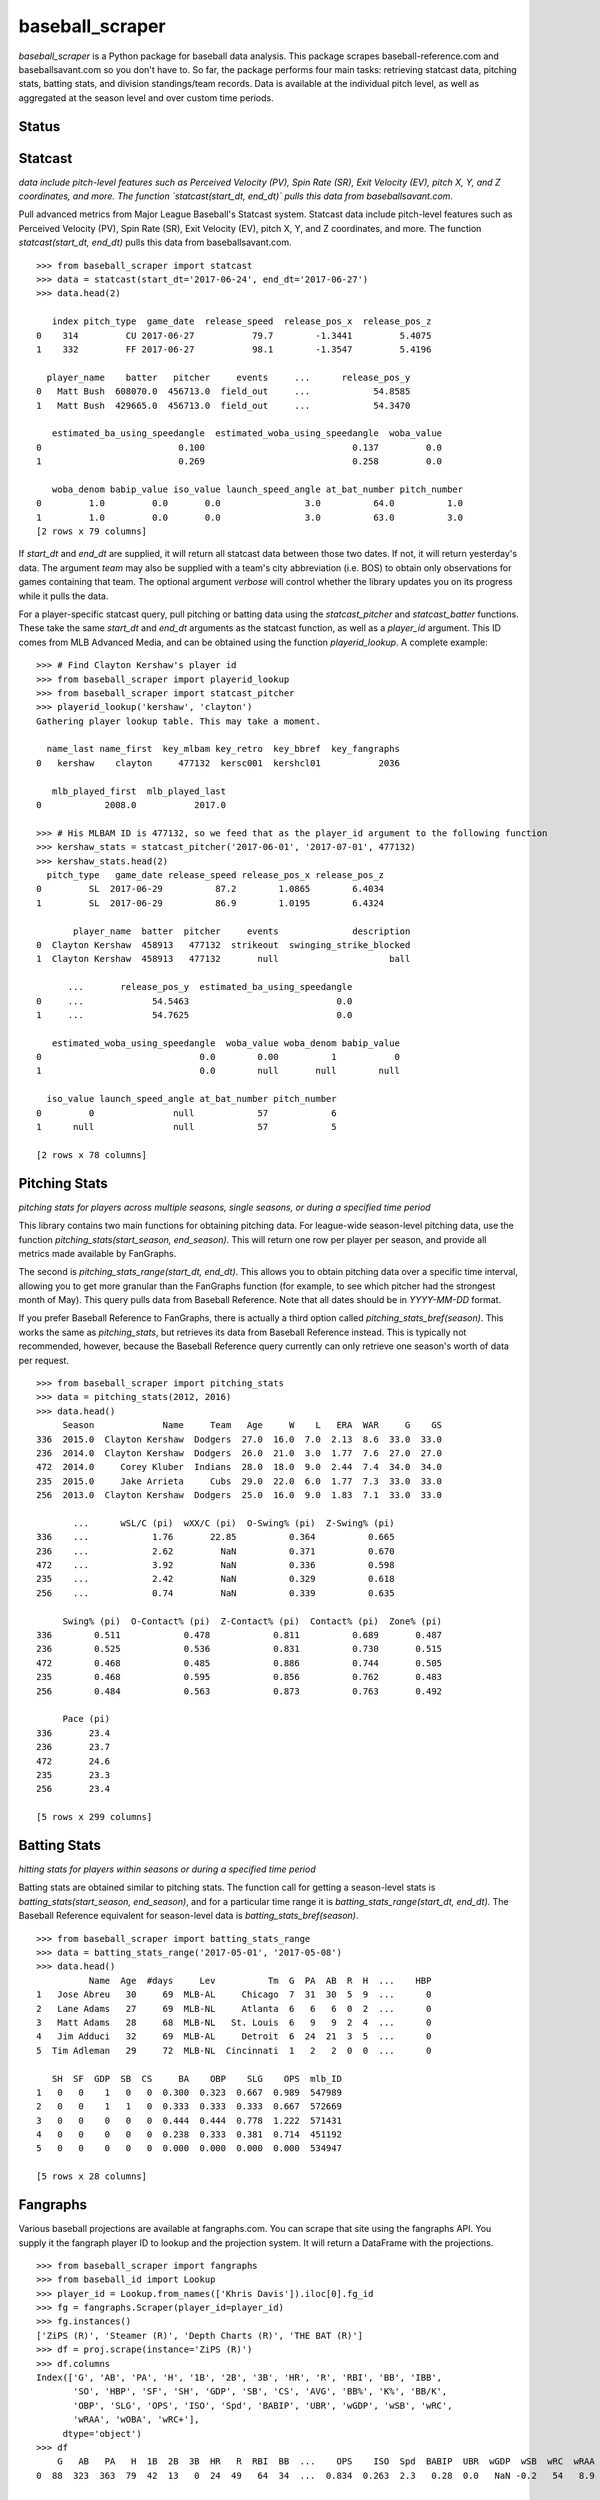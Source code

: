 ================
baseball_scraper
================

`baseball_scraper` is a Python package for baseball data analysis. This package scrapes baseball-reference.com and baseballsavant.com so you don't have to. So far, the package performs four main tasks: retrieving statcast data, pitching stats, batting stats, and division standings/team records. Data is available at the individual pitch level, as well as aggregated at the season level and over custom time periods. 

Status
------

.. image:: https://travis-ci.com/spilchen/baseball_scraper.svg?branch=master
    :target: https://travis-ci.com/spilchen/baseball_scraper

Statcast
--------

*data include pitch-level features such as Perceived Velocity (PV), Spin Rate (SR), Exit Velocity (EV), pitch X, Y, and Z coordinates, and more. The function `statcast(start_dt, end_dt)` pulls this data from baseballsavant.com.*

Pull advanced metrics from Major League Baseball's Statcast system.  Statcast data include pitch-level features such as Perceived Velocity (PV), Spin Rate (SR), Exit Velocity (EV), pitch X, Y, and Z coordinates, and more. The function `statcast(start_dt, end_dt)` pulls this data from baseballsavant.com. 

::

  >>> from baseball_scraper import statcast
  >>> data = statcast(start_dt='2017-06-24', end_dt='2017-06-27')
  >>> data.head(2)
  
     index pitch_type  game_date  release_speed  release_pos_x  release_pos_z  
  0    314         CU 2017-06-27           79.7        -1.3441         5.4075
  1    332         FF 2017-06-27           98.1        -1.3547         5.4196
  
    player_name    batter   pitcher     events     ...      release_pos_y  
  0   Matt Bush  608070.0  456713.0  field_out     ...            54.8585
  1   Matt Bush  429665.0  456713.0  field_out     ...            54.3470
  
     estimated_ba_using_speedangle  estimated_woba_using_speedangle  woba_value  
  0                          0.100                            0.137         0.0
  1                          0.269                            0.258         0.0
  
     woba_denom babip_value iso_value launch_speed_angle at_bat_number pitch_number  
  0         1.0         0.0       0.0                3.0          64.0          1.0
  1         1.0         0.0       0.0                3.0          63.0          3.0  
  [2 rows x 79 columns]


If `start_dt` and `end_dt` are supplied, it will return all statcast data between those two dates. If not, it will return yesterday's data. The argument `team` may also be supplied with a team's city abbreviation (i.e. BOS) to obtain only observations for games containing that team. The optional argument `verbose` will control whether the library updates you on its progress while it pulls the data.

For a player-specific statcast query, pull pitching or batting data using the `statcast_pitcher` and `statcast_batter` functions. These take the same `start_dt` and `end_dt` arguments as the statcast function, as well as a `player_id` argument. This ID comes from MLB Advanced Media, and can be obtained using the function `playerid_lookup`. A complete example: 

::

  >>> # Find Clayton Kershaw's player id
  >>> from baseball_scraper import playerid_lookup
  >>> from baseball_scraper import statcast_pitcher
  >>> playerid_lookup('kershaw', 'clayton')
  Gathering player lookup table. This may take a moment.
  
    name_last name_first  key_mlbam key_retro  key_bbref  key_fangraphs  
  0   kershaw    clayton     477132  kersc001  kershcl01           2036
  
     mlb_played_first  mlb_played_last
  0            2008.0           2017.0
  
  >>> # His MLBAM ID is 477132, so we feed that as the player_id argument to the following function 
  >>> kershaw_stats = statcast_pitcher('2017-06-01', '2017-07-01', 477132)
  >>> kershaw_stats.head(2)
    pitch_type   game_date release_speed release_pos_x release_pos_z  
  0         SL  2017-06-29          87.2        1.0865        6.4034
  1         SL  2017-06-29          86.9        1.0195        6.4324
  
         player_name  batter  pitcher     events              description  
  0  Clayton Kershaw  458913   477132  strikeout  swinging_strike_blocked
  1  Clayton Kershaw  458913   477132       null                     ball
  
        ...       release_pos_y  estimated_ba_using_speedangle  
  0     ...             54.5463                            0.0
  1     ...             54.7625                            0.0
  
     estimated_woba_using_speedangle  woba_value woba_denom babip_value  
  0                              0.0        0.00          1           0
  1                              0.0        null       null        null
  
    iso_value launch_speed_angle at_bat_number pitch_number
  0         0               null            57            6
  1      null               null            57            5
  
  [2 rows x 78 columns]


Pitching Stats
--------------

*pitching stats for players across multiple seasons, single seasons, or during a specified time period*

This library contains two main functions for obtaining pitching data. For league-wide season-level pitching data, use the function `pitching_stats(start_season, end_season)`. This will return one row per player per season, and provide all metrics made available by FanGraphs. 

The second is `pitching_stats_range(start_dt, end_dt)`. This allows you to obtain pitching data over a specific time interval, allowing you to get more granular than the FanGraphs function (for example, to see which pitcher had the strongest month of May). This query pulls data from Baseball Reference. Note that all dates should be in `YYYY-MM-DD` format.

If you prefer Baseball Reference to FanGraphs, there is actually a third option called `pitching_stats_bref(season)`. This works the same as `pitching_stats`, but retrieves its data from Baseball Reference instead. This is typically not recommended, however, because the Baseball Reference query currently can only retrieve one season's worth of data per request.

::

  >>> from baseball_scraper import pitching_stats
  >>> data = pitching_stats(2012, 2016)
  >>> data.head()
       Season             Name     Team   Age     W    L   ERA  WAR     G    GS  
  336  2015.0  Clayton Kershaw  Dodgers  27.0  16.0  7.0  2.13  8.6  33.0  33.0
  236  2014.0  Clayton Kershaw  Dodgers  26.0  21.0  3.0  1.77  7.6  27.0  27.0
  472  2014.0     Corey Kluber  Indians  28.0  18.0  9.0  2.44  7.4  34.0  34.0
  235  2015.0     Jake Arrieta     Cubs  29.0  22.0  6.0  1.77  7.3  33.0  33.0
  256  2013.0  Clayton Kershaw  Dodgers  25.0  16.0  9.0  1.83  7.1  33.0  33.0
  
         ...      wSL/C (pi)  wXX/C (pi)  O-Swing% (pi)  Z-Swing% (pi)  
  336    ...            1.76       22.85          0.364          0.665
  236    ...            2.62         NaN          0.371          0.670
  472    ...            3.92         NaN          0.336          0.598
  235    ...            2.42         NaN          0.329          0.618
  256    ...            0.74         NaN          0.339          0.635
  
       Swing% (pi)  O-Contact% (pi)  Z-Contact% (pi)  Contact% (pi)  Zone% (pi)  
  336        0.511            0.478            0.811          0.689       0.487
  236        0.525            0.536            0.831          0.730       0.515
  472        0.468            0.485            0.886          0.744       0.505
  235        0.468            0.595            0.856          0.762       0.483
  256        0.484            0.563            0.873          0.763       0.492
  
       Pace (pi)
  336       23.4
  236       23.7
  472       24.6
  235       23.3
  256       23.4
  
  [5 rows x 299 columns]



Batting Stats
-------------

*hitting stats for players within seasons or during a specified time period*

Batting stats are obtained similar to pitching stats. The function call for getting a season-level stats is `batting_stats(start_season, end_season)`, and for a particular time range it is `batting_stats_range(start_dt, end_dt)`. The Baseball Reference equivalent for season-level data is `batting_stats_bref(season)`. 

::

  >>> from baseball_scraper import batting_stats_range
  >>> data = batting_stats_range('2017-05-01', '2017-05-08')
  >>> data.head()
            Name  Age  #days     Lev          Tm  G  PA  AB  R  H  ...    HBP  
  1   Jose Abreu   30     69  MLB-AL     Chicago  7  31  30  5  9  ...      0
  2   Lane Adams   27     69  MLB-NL     Atlanta  6   6   6  0  2  ...      0
  3   Matt Adams   28     68  MLB-NL   St. Louis  6   9   9  2  4  ...      0
  4   Jim Adduci   32     69  MLB-AL     Detroit  6  24  21  3  5  ...      0
  5  Tim Adleman   29     72  MLB-NL  Cincinnati  1   2   2  0  0  ...      0
  
     SH  SF  GDP  SB  CS     BA    OBP    SLG    OPS  mlb_ID
  1   0   0    1   0   0  0.300  0.323  0.667  0.989  547989
  2   0   0    1   1   0  0.333  0.333  0.333  0.667  572669
  3   0   0    0   0   0  0.444  0.444  0.778  1.222  571431
  4   0   0    0   0   0  0.238  0.333  0.381  0.714  451192
  5   0   0    0   0   0  0.000  0.000  0.000  0.000  534947
  
  [5 rows x 28 columns]


Fangraphs
---------

Various baseball projections are available at fangraphs.com.  You can scrape that site using the fangraphs API.  You supply it the fangraph player ID to lookup and the projection system.  It will return a DataFrame with the projections.

::

  >>> from baseball_scraper import fangraphs
  >>> from baseball_id import Lookup
  >>> player_id = Lookup.from_names(['Khris Davis']).iloc[0].fg_id
  >>> fg = fangraphs.Scraper(player_id=player_id)
  >>> fg.instances()
  ['ZiPS (R)', 'Steamer (R)', 'Depth Charts (R)', 'THE BAT (R)']
  >>> df = proj.scrape(instance='ZiPS (R)')
  >>> df.columns
  Index(['G', 'AB', 'PA', 'H', '1B', '2B', '3B', 'HR', 'R', 'RBI', 'BB', 'IBB',
         'SO', 'HBP', 'SF', 'SH', 'GDP', 'SB', 'CS', 'AVG', 'BB%', 'K%', 'BB/K',
         'OBP', 'SLG', 'OPS', 'ISO', 'Spd', 'BABIP', 'UBR', 'wGDP', 'wSB', 'wRC',
         'wRAA', 'wOBA', 'wRC+'],
       dtype='object')
  >>> df
      G   AB   PA   H  1B  2B  3B  HR   R  RBI  BB  ...    OPS    ISO  Spd  BABIP  UBR  wGDP  wSB  wRC  wRAA   wOBA  wRC+
  0  88  323  363  79  42  13   0  24  49   64  34  ...  0.834  0.263  2.3   0.28  0.0   NaN -0.2   54   8.9  0.347   120

  [1 rows x 36 columns]
  >>> player_id = Lookup.from_names(['Hyun-Jin Ryu']).iloc[0].fg_id
  >>> fg = fangraphs.Scraper(player_id=player_id)
  >>> df = fg.scrape(instance='ZiPS')
  >>> df.columns
  Index(['W', 'L', 'ERA', 'G', 'GS', 'CG', 'ShO', 'SV', 'HLD', 'BS', 'IP', 'TBF',
       'H', 'R', 'ER', 'HR', 'BB', 'IBB', 'HBP', 'WP', 'BK', 'SO', 'K/9',
       'BB/9', 'K/BB', 'HR/9', 'K%', 'BB%', 'K-BB%', 'AVG', 'WHIP', 'BABIP',
       'LOB%', 'ERA-', 'FIP-', 'FIP'],
      dtype='object')
  >>> df
     W  L   ERA   G  GS  CG  ShO  SV  HLD  BS    IP  ...  HR/9  K%  BB%  K-BB%    AVG  WHIP  BABIP   LOB%  ERA-  FIP-   FIP
  0  6  5  3.89  17  17 NaN  NaN   0  NaN NaN  88.0  ...  1.43 NaN  NaN    NaN  0.264  1.25  0.311  0.763   NaN   NaN  4.15

  [1 rows x 36 columns]


Game-by-Game Results and Schedule 
---------------------------------

The `schedule_and_record` function returns a team's game-by-game results for a given season, including game date, home and away teams, end result (W/L/Tie), score, winning/losing/saving pitchers, attendance, and division standing at that date. The function's only two arguments are `season` and `team`, where team is the team's abbreviation (i.e. NYY for New York Yankees, SEA for Seattle Mariners). If the season argument is set to the current season, the query returns results for past games and the schedule for those that have not occurred yet. 

::

  >>> # Example: Let's take a look at the individual-game results of the 1927 Yankees
  >>> from baseball_scraper import schedule_and_record
  >>> data = schedule_and_record(1927, 'NYY')
  >>> data.head()
                  Date   Tm Home_Away  Opp W/L     R   RA   Inn  W-L  Rank  \
  1    Tuesday, Apr 12  NYY      Home  PHA   W   8.0  3.0   9.0  1-0   1.0
  2  Wednesday, Apr 13  NYY      Home  PHA   W  10.0  4.0   9.0  2-0   1.0
  3   Thursday, Apr 14  NYY      Home  PHA   T   9.0  9.0  10.0  2-0   1.0
  4     Friday, Apr 15  NYY      Home  PHA   W   6.0  3.0   9.0  3-0   1.0
  5   Saturday, Apr 16  NYY      Home  BOS   W   5.0  2.0   9.0  4-0   1.0
  
         GB      Win     Loss  Save  Time D/N  Attendance  Streak
  1    Tied     Hoyt    Grove  None  2:05   D     72000.0       1
  2  up 0.5  Ruether     Gray  None  2:15   D      8000.0       2
  3    Tied     None     None  None  2:50   D      9000.0       2
  4    Tied  Pennock    Ehmke  None  2:27   D     16000.0       3
  5  up 1.0  Shocker  Ruffing  None  2:05   D     25000.0       4


Standings
---------

The `standings(season)` function gives division standings for a given season. If the current season is chosen, it will give the most current set of standings. Otherwise, it will give the end-of-season standings for each division for the chosen season. 

This function returns a list of dataframes. Each dataframe is the standings for one of MLB's six divisions. 

::

  >>> from baseball_scraper import standings
  >>> data = standings(2016)[4]
  >>> print(data)
                      Tm    W   L  W-L%    GB
  1         Chicago Cubs  103  58  .640    --
  2  St. Louis Cardinals   86  76  .531  17.5
  3   Pittsburgh Pirates   78  83  .484  25.0
  4    Milwaukee Brewers   73  89  .451  30.5
  5      Cincinnati Reds   68  94  .420  35.5


Complete Documentation
----------------------

So far this has provided a basic overview of what this package can do and how you can use it. For full documentation on available functions and their arguments, see the [docs](https://github.com/spilchen/baseball_scraper/tree/master/docs) folder. 

Installation
------------

To install baseball_scraper, simply run 

::

  pip install baseball_scraper

or, for the version currently on the repo (which may at times be more up to date):

::

  git clone https://github.com/spilchen/baseball_scraper
  cd baseball_scraper
  python setup.py install


Testing
-------

We use pytest for testing the package.  It can be invoked as follows:

::
  python setup.py test


Dependencies
------------

This library depends on: Pandas, NumPy, bs4 (beautiful soup), and Requests. 
